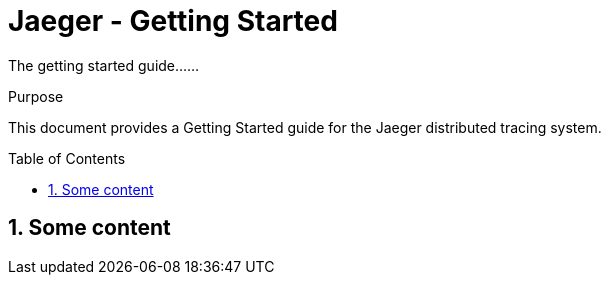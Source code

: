 Jaeger - Getting Started
========================
:description: Jaeger Getting Started Guide
:library: Asciidoctor
:idprefix:
:numbered:
:imagesdir: images
:toc: manual
:css-signature: demo
:toc-placement: preamble
//:max-width: 800px
//:doctype: book
//:sectids!:

The getting started guide......

ifdef::env-github[]
++++
<a name="purpose"></a>
++++
endif::env-github[]

[[purpose]]
.Purpose
****
This document provides a Getting Started guide for the Jaeger distributed tracing system.
****

== Some content


